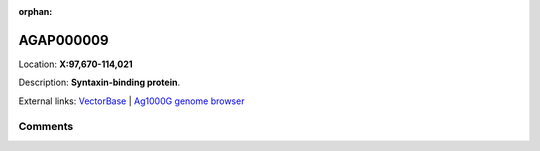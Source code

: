 :orphan:



AGAP000009
==========

Location: **X:97,670-114,021**



Description: **Syntaxin-binding protein**.

External links:
`VectorBase <https://www.vectorbase.org/Anopheles_gambiae/Gene/Summary?g=AGAP000009>`_ |
`Ag1000G genome browser <https://www.malariagen.net/apps/ag1000g/phase1-AR3/index.html?genome_region=X:97670-114021#genomebrowser>`_





Comments
--------


.. raw:: html

    <div id="disqus_thread"></div>
    <script>
    
    var disqus_config = function () {
        this.page.identifier = '/gene/AGAP000009';
    };
    
    (function() { // DON'T EDIT BELOW THIS LINE
    var d = document, s = d.createElement('script');
    s.src = 'https://agam-selection-atlas.disqus.com/embed.js';
    s.setAttribute('data-timestamp', +new Date());
    (d.head || d.body).appendChild(s);
    })();
    </script>
    <noscript>Please enable JavaScript to view the <a href="https://disqus.com/?ref_noscript">comments.</a></noscript>


